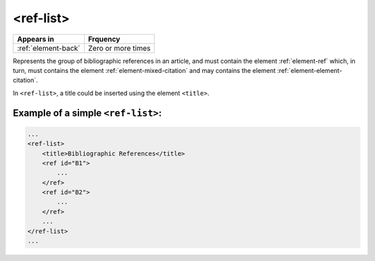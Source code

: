 .. _element-ref-list:

<ref-list>
==========

+--------------------------+--------------------+
| Appears in               | Frquency           |
+==========================+====================+
| :ref:`element-back`      | Zero or more times |
+--------------------------+--------------------+


Represents the group of bibliographic references in an article, and must contain the
element :ref:`element-ref` which, in turn, must contains the element :ref:`element-mixed-citation` and may contains the element :ref:`element-element-citation`.

In ``<ref-list>``, a title could be inserted using the element ``<title>``.

.. _element-ref-list-example-1:

Example of a simple ``<ref-list>``:
-----------------------------------

.. code-block:: xml

    ...
    <ref-list>
        <title>Bibliographic References</title>
        <ref id="B1">
            ...
        </ref>
        <ref id="B2">
            ...
        </ref>
        ...
    </ref-list>
    ...


.. {"reviewed_on": "20180501", "by": "fabio.batalha@erudit.org"}
